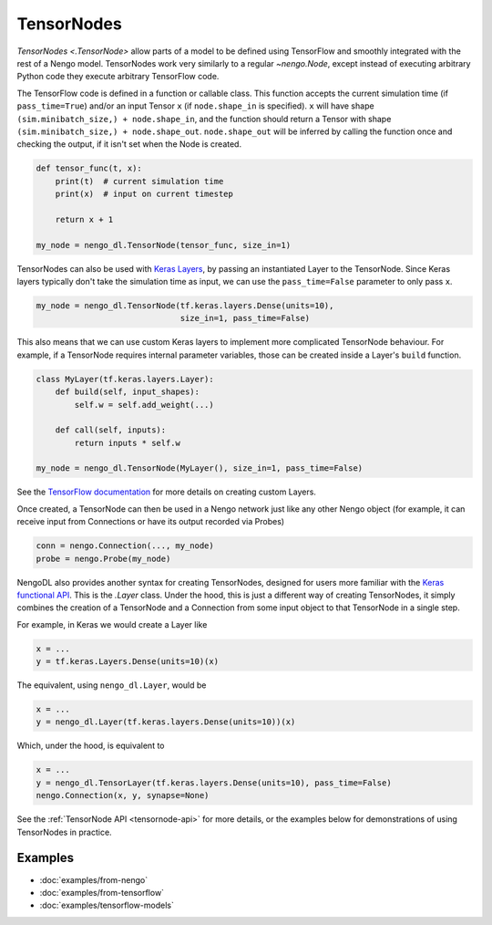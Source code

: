 TensorNodes
===========

`TensorNodes <.TensorNode>` allow parts of a model to be defined using TensorFlow and smoothly
integrated with the rest of a Nengo model.  TensorNodes work very similarly to
a regular `~nengo.Node`, except instead of executing arbitrary
Python code they execute arbitrary TensorFlow code.

The TensorFlow code is defined in a function or callable class.
This function accepts the current simulation time (if ``pass_time=True``) and/or an
input Tensor ``x`` (if ``node.shape_in`` is specified).  ``x`` will have shape
``(sim.minibatch_size,) + node.shape_in``, and the function should return a
Tensor with shape ``(sim.minibatch_size,) + node.shape_out``.
``node.shape_out`` will be inferred by calling the function once and
checking the output, if it isn't set when the Node is created.

.. code-block:: python

    def tensor_func(t, x):
        print(t)  # current simulation time
        print(x)  # input on current timestep

        return x + 1

    my_node = nengo_dl.TensorNode(tensor_func, size_in=1)

TensorNodes can also be used with `Keras Layers
<https://www.tensorflow.org/api_docs/python/tf/keras/layers>`_, by passing an
instantiated Layer to the TensorNode. Since Keras layers typically don't take the
simulation time as input, we can use the ``pass_time=False`` parameter to only pass
``x``.

.. code-block:: python

    my_node = nengo_dl.TensorNode(tf.keras.layers.Dense(units=10),
                                  size_in=1, pass_time=False)

This also means that we can use custom Keras layers to implement more complicated
TensorNode behaviour. For example, if a TensorNode requires internal parameter
variables, those can be created inside a Layer's ``build`` function.

.. code-block:: python

    class MyLayer(tf.keras.layers.Layer):
        def build(self, input_shapes):
            self.w = self.add_weight(...)

        def call(self, inputs):
            return inputs * self.w

    my_node = nengo_dl.TensorNode(MyLayer(), size_in=1, pass_time=False)

See the
`TensorFlow documentation
<https://www.tensorflow.org/tutorials/customization/custom_layers>`_ for more details
on creating custom Layers.

Once created, a TensorNode can then be used in a Nengo network just like any other
Nengo object (for example, it can receive input from Connections or have its output
recorded via Probes)

.. code-block:: python

    conn = nengo.Connection(..., my_node)
    probe = nengo.Probe(my_node)

NengoDL also provides another syntax for creating TensorNodes, designed for users more
familiar with the `Keras functional API
<https://www.tensorflow.org/guide/keras/functional>`_.  This is the `.Layer`
class. Under the hood, this is just a different way of creating TensorNodes, it simply
combines the creation of a TensorNode and a Connection from some input object to that
TensorNode in a single step.

For example, in Keras we would create a Layer like

.. code-block:: python

    x = ...
    y = tf.keras.Layers.Dense(units=10)(x)

The equivalent, using ``nengo_dl.Layer``, would be

.. code-block:: python

    x = ...
    y = nengo_dl.Layer(tf.keras.layers.Dense(units=10))(x)

Which, under the hood, is equivalent to

.. code-block:: python

    x = ...
    y = nengo_dl.TensorLayer(tf.keras.layers.Dense(units=10), pass_time=False)
    nengo.Connection(x, y, synapse=None)

See the :ref:`TensorNode API <tensornode-api>` for more details, or the
examples below for demonstrations of using TensorNodes in practice.

Examples
--------

* :doc:`examples/from-nengo`
* :doc:`examples/from-tensorflow`
* :doc:`examples/tensorflow-models`
